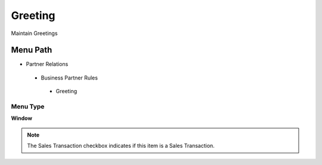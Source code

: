 
.. _functional-guide/menu/greeting:

========
Greeting
========

Maintain Greetings

Menu Path
=========


* Partner Relations

 * Business Partner Rules

  * Greeting

Menu Type
---------
\ **Window**\ 

.. note::
    The Sales Transaction checkbox indicates if this item is a Sales Transaction.


.. seealso::
    :ref:`functional-guidewindow-greeting`
